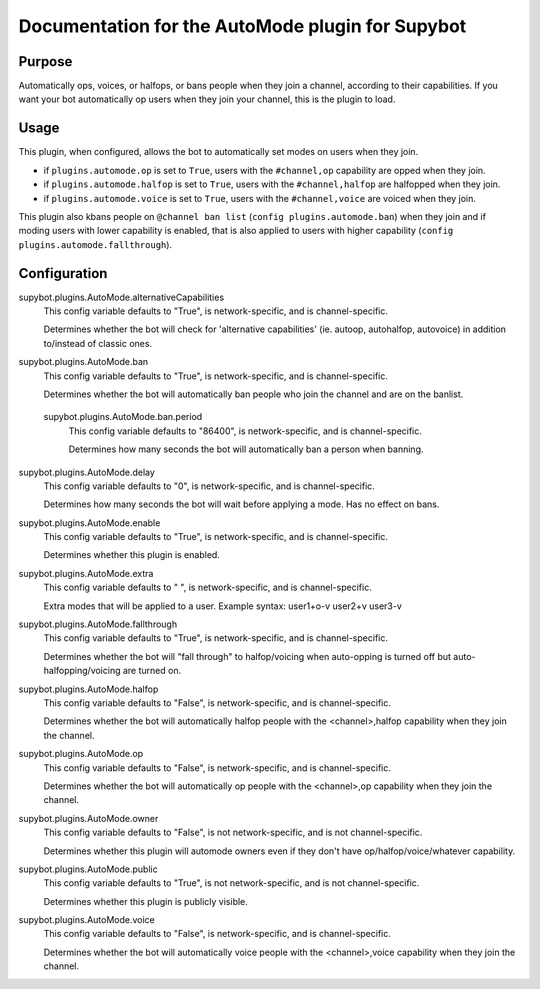 .. _plugin-AutoMode:

Documentation for the AutoMode plugin for Supybot
=================================================

Purpose
-------
Automatically ops, voices, or halfops, or bans people when they join a channel,
according to their capabilities.  If you want your bot automatically op users
when they join your channel, this is the plugin to load.

Usage
-----
This plugin, when configured, allows the bot to automatically set modes
on users when they join.

* if ``plugins.automode.op`` is set to ``True``, users with the
  ``#channel,op`` capability are opped when they join.
* if ``plugins.automode.halfop`` is set to ``True``, users with the
  ``#channel,halfop`` are halfopped when they join.
* if ``plugins.automode.voice`` is set to ``True``, users with the
  ``#channel,voice`` are voiced when they join.

This plugin also kbans people on ``@channel ban list``
(``config plugins.automode.ban``) when they join and if moding users with
lower capability is enabled, that is also applied to users with higher
capability (``config plugins.automode.fallthrough``).

.. _conf-AutoMode:

Configuration
-------------

.. _conf-supybot.plugins.AutoMode.alternativeCapabilities:

supybot.plugins.AutoMode.alternativeCapabilities
  This config variable defaults to "True", is network-specific, and is  channel-specific.

  Determines whether the bot will check for 'alternative capabilities' (ie. autoop, autohalfop, autovoice) in addition to/instead of classic ones.

.. _conf-supybot.plugins.AutoMode.ban:

supybot.plugins.AutoMode.ban
  This config variable defaults to "True", is network-specific, and is  channel-specific.

  Determines whether the bot will automatically ban people who join the channel and are on the banlist.

.. _conf-supybot.plugins.AutoMode.ban.period:

  supybot.plugins.AutoMode.ban.period
    This config variable defaults to "86400", is network-specific, and is  channel-specific.

    Determines how many seconds the bot will automatically ban a person when banning.

.. _conf-supybot.plugins.AutoMode.delay:

supybot.plugins.AutoMode.delay
  This config variable defaults to "0", is network-specific, and is  channel-specific.

  Determines how many seconds the bot will wait before applying a mode. Has no effect on bans.

.. _conf-supybot.plugins.AutoMode.enable:

supybot.plugins.AutoMode.enable
  This config variable defaults to "True", is network-specific, and is  channel-specific.

  Determines whether this plugin is enabled.

.. _conf-supybot.plugins.AutoMode.extra:

supybot.plugins.AutoMode.extra
  This config variable defaults to " ", is network-specific, and is  channel-specific.

  Extra modes that will be applied to a user. Example syntax: user1+o-v user2+v user3-v

.. _conf-supybot.plugins.AutoMode.fallthrough:

supybot.plugins.AutoMode.fallthrough
  This config variable defaults to "True", is network-specific, and is  channel-specific.

  Determines whether the bot will "fall through" to halfop/voicing when auto-opping is turned off but auto-halfopping/voicing are turned on.

.. _conf-supybot.plugins.AutoMode.halfop:

supybot.plugins.AutoMode.halfop
  This config variable defaults to "False", is network-specific, and is  channel-specific.

  Determines whether the bot will automatically halfop people with the <channel>,halfop capability when they join the channel.

.. _conf-supybot.plugins.AutoMode.op:

supybot.plugins.AutoMode.op
  This config variable defaults to "False", is network-specific, and is  channel-specific.

  Determines whether the bot will automatically op people with the <channel>,op capability when they join the channel.

.. _conf-supybot.plugins.AutoMode.owner:

supybot.plugins.AutoMode.owner
  This config variable defaults to "False", is not network-specific, and is  not channel-specific.

  Determines whether this plugin will automode owners even if they don't have op/halfop/voice/whatever capability.

.. _conf-supybot.plugins.AutoMode.public:

supybot.plugins.AutoMode.public
  This config variable defaults to "True", is not network-specific, and is  not channel-specific.

  Determines whether this plugin is publicly visible.

.. _conf-supybot.plugins.AutoMode.voice:

supybot.plugins.AutoMode.voice
  This config variable defaults to "False", is network-specific, and is  channel-specific.

  Determines whether the bot will automatically voice people with the <channel>,voice capability when they join the channel.

